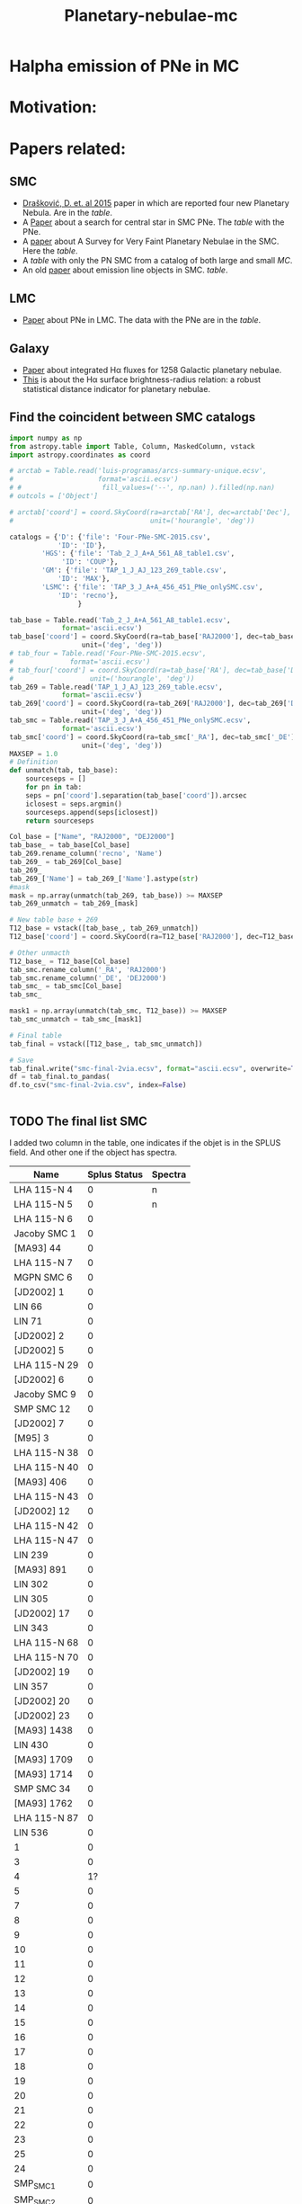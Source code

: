 #+TITLE: Planetary-nebulae-mc
* Halpha emission of PNe in MC
:PROPERTIES:
:ID:       
:END:

* Motivation: 

* Papers related:

** SMC
  - [[https://ui.adsabs.harvard.edu/abs/2015MNRAS.452.1402D/abstract][Drašković, D. et. al 2015]] paper in which are reported four new Planetary Nebula.
    Are in the [[Four-PNe-SMC-2015.csv][table]].
  - A [[https://ui.adsabs.harvard.edu/abs/2014A%26A...561A...8H/abstract][Paper]] about a search for central star in SMC PNe. The [[Tab_2_J_A+A_561_A8_table1.csv][table]] with the PNe.
  - A [[https://ui.adsabs.harvard.edu/abs/2002AJ....123..269J/abstract][paper]] about A Survey for Very Faint Planetary Nebulae in the SMC. Here the [[TAP_1_J_AJ_123_269_table.csv][table]].
  - A [[TAP_3_J_A+A_456_451_PNe_onlySMC][table]] with only the PN SMC from a catalog of both large and small [[TAP_3_J_A+A_456_451_PNe.csv][MC]].
  - An old [[https://ui.adsabs.harvard.edu/abs/2000MNRAS.311..741M/abstract][paper]] about emission line objects in SMC. [[TAP_1_J_MNRAS_311_741_table1.csv][table]].

** LMC
  - [[https://ui.adsabs.harvard.edu/abs/2014MNRAS.438.2642R/abstract][Paper]] about PNe in LMC. The data with the PNe are in the [[Tab_7_J_MNRAS_438_2642_table1.csv][table]]. 
     
** Galaxy
  - [[https://ui.adsabs.harvard.edu/abs/2013MNRAS.431....2F/abstract][Paper]] about integrated Hα fluxes for 1258 Galactic planetary nebulae.
  - [[https://ui.adsabs.harvard.edu/abs/2016MNRAS.455.1459F/abstract][This]] is about the Hα surface brightness-radius relation:
    a robust statistical distance indicator for planetary nebulae. 

** Find the coincident between SMC catalogs
:PROPERTIES:
:ID:       LUIS
:END:
#+BEGIN_SRC python 
  import numpy as np
  from astropy.table import Table, Column, MaskedColumn, vstack
  import astropy.coordinates as coord
  
  # arctab = Table.read('luis-programas/arcs-summary-unique.ecsv', 
  #                     format='ascii.ecsv')
  # #                    fill_values=('--', np.nan) ).filled(np.nan)
  # outcols = ['Object']
  
  # arctab['coord'] = coord.SkyCoord(ra=arctab['RA'], dec=arctab['Dec'],
  #                                  unit=('hourangle', 'deg'))
  
  catalogs = {'D': {'file': 'Four-PNe-SMC-2015.csv',
		      'ID': 'ID'},
	      'HGS': {'file': 'Tab_2_J_A+A_561_A8_table1.csv',
		       'ID': 'COUP'},
	      'GM': {'file': 'TAP_1_J_AJ_123_269_table.csv',
		      'ID': 'MAX'},
	      'LSMC': {'file': 'TAP_3_J_A+A_456_451_PNe_onlySMC.csv',
		      'ID': 'recno'},
				   }
  
  tab_base = Table.read('Tab_2_J_A+A_561_A8_table1.ecsv', 
		       format='ascii.ecsv')
  tab_base['coord'] = coord.SkyCoord(ra=tab_base['RAJ2000'], dec=tab_base['DEJ2000'],
				    unit=('deg', 'deg'))
  # tab_four = Table.read('Four-PNe-SMC-2015.ecsv', 
  # 		     format='ascii.ecsv')
  # tab_four['coord'] = coord.SkyCoord(ra=tab_base['RA'], dec=tab_base['DEC'],
  # 				  unit=('hourangle', 'deg'))
  tab_269 = Table.read('TAP_1_J_AJ_123_269_table.ecsv', 
		       format='ascii.ecsv')
  tab_269['coord'] = coord.SkyCoord(ra=tab_269['RAJ2000'], dec=tab_269['DEJ2000'],
				    unit=('deg', 'deg'))
  tab_smc = Table.read('TAP_3_J_A+A_456_451_PNe_onlySMC.ecsv', 
		       format='ascii.ecsv')
  tab_smc['coord'] = coord.SkyCoord(ra=tab_smc['_RA'], dec=tab_smc['_DE'],
				    unit=('deg', 'deg'))
  MAXSEP = 1.0
  # Definition
  def unmatch(tab, tab_base):
      sourceseps = []
      for pn in tab:
	  seps = pn['coord'].separation(tab_base['coord']).arcsec
	  iclosest = seps.argmin()
	  sourceseps.append(seps[iclosest])
      return sourceseps
  
  Col_base = ["Name", "RAJ2000", "DEJ2000"]
  tab_base_ = tab_base[Col_base]
  tab_269.rename_column('recno', 'Name')
  tab_269_ = tab_269[Col_base]
  tab_269_
  tab_269_['Name'] = tab_269_['Name'].astype(str)
  #mask
  mask = np.array(unmatch(tab_269, tab_base)) >= MAXSEP
  tab_269_unmatch = tab_269_[mask]
  
  # New table base + 269
  T12_base = vstack([tab_base_, tab_269_unmatch])
  T12_base['coord'] = coord.SkyCoord(ra=T12_base['RAJ2000'], dec=T12_base['DEJ2000'], unit=('deg', 'deg'))
  
  # Other unmacth
  T12_base_ = T12_base[Col_base]
  tab_smc.rename_column('_RA', 'RAJ2000')
  tab_smc.rename_column('_DE', 'DEJ2000')
  tab_smc_ = tab_smc[Col_base]
  tab_smc_
  
  mask1 = np.array(unmatch(tab_smc, T12_base)) >= MAXSEP
  tab_smc_unmatch = tab_smc_[mask1]
  
  # Final table
  tab_final = vstack([T12_base_, tab_smc_unmatch])
  
  # Save
  tab_final.write("smc-final-2via.ecsv", format="ascii.ecsv", overwrite=True)
  df = tab_final.to_pandas(
  df.to_csv("smc-final-2via.csv", index=False)
  
  
  #+END_SRC

#+RESULTS:

** TODO The final list SMC
   I added two column in the table, one indicates if the objet is in the SPLUS field.
   And other one if the object has spectra.

#+name: splus-status
| Name         | Splus Status | Spectra |
|--------------+--------------+---------|
| LHA 115-N 4  |            0 | n       |
| LHA 115-N 5  |            0 | n       |
| LHA 115-N 6  |            0 |         |
| Jacoby SMC 1 |            0 |         |
| [MA93] 44    |            0 |         |
| LHA 115-N 7  |            0 |         |
| MGPN SMC 6   |            0 |         |
| [JD2002] 1   |            0 |         |
| LIN 66       |            0 |         |
| LIN 71       |            0 |         |
| [JD2002] 2   |            0 |         |
| [JD2002] 5   |            0 |         |
| LHA 115-N 29 |            0 |         |
| [JD2002] 6   |            0 |         |
| Jacoby SMC 9 |            0 |         |
| SMP SMC 12   |            0 |         |
| [JD2002] 7   |            0 |         |
| [M95] 3      |            0 |         |
| LHA 115-N 38 |            0 |         |
| LHA 115-N 40 |            0 |         |
| [MA93] 406   |            0 |         |
| LHA 115-N 43 |            0 |         |
| [JD2002] 12  |            0 |         |
| LHA 115-N 42 |            0 |         |
| LHA 115-N 47 |            0 |         |
| LIN 239      |            0 |         |
| [MA93] 891   |            0 |         |
| LIN 302      |            0 |         |
| LIN 305      |            0 |         |
| [JD2002] 17  |            0 |         |
| LIN 343      |            0 |         |
| LHA 115-N 68 |            0 |         |
| LHA 115-N 70 |            0 |         |
| [JD2002] 19  |            0 |         |
| LIN 357      |            0 |         |
| [JD2002] 20  |            0 |         |
| [JD2002] 23  |            0 |         |
| [MA93] 1438  |            0 |         |
| LIN 430      |            0 |         |
| [MA93] 1709  |            0 |         |
| [MA93] 1714  |            0 |         |
| SMP SMC 34   |            0 |         |
| [MA93] 1762  |            0 |         |
| LHA 115-N 87 |            0 |         |
| LIN 536      |            0 |         |
| 1            |            0 |         |
| 3            |            0 |         |
| 4            |           1? |         |
| 5            |            0 |         |
| 7            |            0 |         |
| 8            |            0 |         |
| 9            |            0 |         |
| 10           |            0 |         |
| 11           |            0 |         |
| 12           |            0 |         |
| 13           |            0 |         |
| 14           |            0 |         |
| 15           |            0 |         |
| 16           |            0 |         |
| 17           |            0 |         |
| 18           |            0 |         |
| 19           |            0 |         |
| 20           |            0 |         |
| 21           |            0 |         |
| 22           |            0 |         |
| 23           |            0 |         |
| 25           |            0 |         |
| 24           |            0 |         |
| SMP_SMC_1    |            0 |         |
| SMP_SMC_2    |            0 |         |
| SMP_SMC_4    |            0 |         |
| SMP_SMC_7    |            0 |         |
| SMP_SMC_9    |            0 |         |
| SMP_SMC_10   |            0 |         |
| SMP_SMC_11   |            0 |         |
| SMP_SMC_17   |            0 |         |
| SMP_SMC_20   |            0 |         |
| SMP_SMC_22   |            0 |         |
| SMP_SMC_32   |            0 | y       |
| MGPN_SMC_1   |            0 |         |
| MGPN_SMC_10  |            0 |         |
| MGPN_SMC_11  |            0 |         |
| MGPN_SMC_12  |            0 | y       |
| MGPN_SMC_13  |           1? |         |
| MGPN_SMC_2   |           1? |         |
| MGPN_SMC_3   |            0 |         |
| MGPN_SMC_5   |            0 |         |
| MGPN_SMC_7   |            0 |         |
| MGPN_SMC_8   |            0 |         |
| [M95]_1      |            1 |         |
| [M95]_2      |            0 |         |
| LHA_115-N_8  |           0? |         |
| DPR1         |            0 | y       |
| DPR2         |            0 | y       |
| DPR3         |            0 | y       |
| DPR4         |            0 | y       |
	     		   		   

#+header: :var table=splus-status
#+BEGIN_SRC python :results output
  from astropy.table import Table
  
  splus, sp = [], []
  for a, b, c in table:
      splus.append(b)
      sp.append(c)
  
  tab = Table.read("smc-final.ecsv", format = "ascii.ecsv")
  tab["SplusStatus"] = splus
  tab["Spectra"] = sp
  
  #Save the tables updates
  #ASCII
  tab.write("smc-final-update.ecsv", format="ascii.ecsv", overwrite=True)
  #PANDAS
  df = tab.to_pandas()
  df.to_csv("smc-final-update.csv", index=False)
  
#+END_SRC

#+RESULTS:

** Abstract for FoF and meeting in Chile:

    S-PLUS: An atlas of integrated Halpha fluxes for planetary nebulae in the Magellanic Clouds

    We present an atlas of integrated Halpha fluxes for planetary nebulae of the Magellanic Clouds (MC PNe)
    with measurements from the Southern Photometric Local Universe Survey (S-PLUS), a 12 band (7 narrow and
    5 broad) imaging survey that allows us to perform an spatial analysis of the Halpha emission.
    Aperture photometry on the continuum-subtracted images was performed to extract Halpha + [N II] fluxes of
    the MC PNe observed by S-PLUS. The dust attenuation and [N II] contribution was corrected with empirical relations.
    Amongst its many applications, it can provide baseline data for photoionization and hydrodynamical modelling,
    and allow better estimates of Zanstra temperatures for PN central stars with accurate optical photometry.
    The weak nebular emission of the PNe were also analyzed to investigate the structure of the MC PNe further,
    for which the Halpha surface brightness was estimated. The densities in the nebulae of the PNe were also
    measured using the previously estimated surface brightness.
    These results were compared with previous measurements from the literature. The preliminary results of
    this study are present in this contribution.


